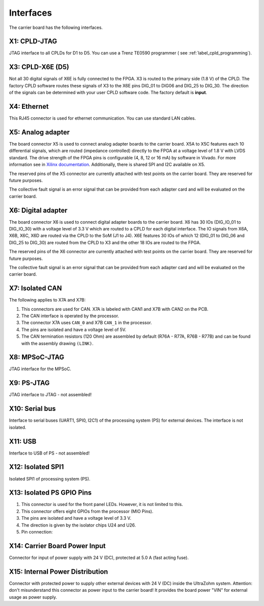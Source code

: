 ==========
Interfaces
========== 

.. image:: interfaces/carrier_interfaces2.svg
  :width: 1200

The carrier board has the following interfaces.

.. csv-table:: List of all carrier board interfaces
  :file: interfaces/interfaces_carrier.csv
  :widths: 20 100
  :header-rows: 1

X1: CPLD-JTAG
-------------

JTAG interface to all CPLDs for D1 to D5. You can use a Trenz TE0590 programmer ( see :ref:`label_cpld_programming`).

.. csv-table:: X1: JTAG interface to CPLD
  :file: interfaces/x1.csv
  :widths: 10 10 20 10
  :header-rows: 1


X3: CPLD-X6E (D5)
-----------------

Not all 30 digital signals of X6E is fully connected to the FPGA.
X3 is routed to the primary side (1.8 V) of the CPLD.
The factory CPLD software routes these signals of X3 to the X6E pins DIG_01 to DIG06 and DIG_25 to DIG_30.
The direction of the signals can be determined with your user CPLD software code. The factory default is **input**.

.. csv-table:: X3
  :file: interfaces/x3.csv
  :widths: 30 30 30 30 50
  :header-rows: 1

X4: Ethernet
------------

This RJ45 connector is used for ethernet communication. You can use standard LAN cables.

X5: Analog adapter
------------------

The board connector X5 is used to connect analog adapter boards to the carrier board.
X5A to X5C features each 10 differential signals, which are routed (impedance controlled) directly to the FPGA at a voltage level of 1.8 V with LVDS standard.
The drive strength of the FPGA pins is configurable (4, 8, 12 or 16 mA) by software in Vivado.
For more information see in `Xilinx documentation <https://www.xilinx.com/support/documentation/user_guides/ug571-ultrascale-selectio.pdf>`_.
Additionally, there is shared SPI and I2C available on X5.

.. csv-table:: X5 - Power connection
  :file: interfaces/x5_pwr.csv
  :widths: 50 50 50
  :header-rows: 1

.. csv-table:: X5 - FPGA banks
  :file: interfaces/x5_banks.csv
  :widths: 10 10 10 10 20 20
  :header-rows: 1

.. csv-table:: X5 - Shared SPI
  :file: interfaces/x5_shared_spi.csv
  :widths: 20 20 20 20 20
  :header-rows: 1

.. csv-table:: X5 - Trigger fast ADCs
  :file: interfaces/x5_cs_fastADC.csv
  :widths: 20 20 20 20 20
  :header-rows: 1

.. csv-table:: X5 - GPIO pins
  :file: interfaces/x5_gpio.csv
  :widths: 10 10 20 10 10
  :header-rows: 1


The reserved pins of the X5 connector are currently attached with test points on the carrier board. They are reserved for future purposes.

.. csv-table:: X5 - Reserved pins
  :file: interfaces/x5_reserved.csv
  :widths: 20 20 20 20 20
  :header-rows: 1


The collective fault signal is an error signal that can be provided from each adapter card and will be evaluated on the carrier board.

.. csv-table:: X5 - Collective fault
  :file: interfaces/x5_col_flt.csv
  :widths: 20 20 20 20 20
  :header-rows: 1
  
.. csv-table:: X5 - Pilot line
  :file: interfaces/x5_pilot_line.csv
  :widths: 20 20 20 20 20
  :header-rows: 1

X6: Digital adapter
-------------------

The board connector X6 is used to connect digital adapter boards to the carrier board.
X6 has 30 IOs (DIG_IO_01 to DIG_IO_30) with a voltage level of 3.3 V which are routed to a CPLD for each digital interface.
The IO signals from X6A, X6B, X6C, X6D are routed via the CPLD to the SoM (J1 to J4).
X6E features 30 IOs of which 12 (DIG_01 to DIG_06 and DIG_25 to DIG_30) are routed from the CPLD to X3 and the other 18 IOs are routed to the FPGA.

.. csv-table:: X6 - Power connection
  :file: interfaces/x6_pwr.csv
  :widths: 50 50 50
  :header-rows: 1

.. csv-table:: X6 - FPGA banks via CPLD
  :file: interfaces/x6_banks.csv
  :widths: 50 50 50 50 50
  :header-rows: 1

.. csv-table:: X6 - GPIO pins
  :file: interfaces/x6_gpio.csv
  :widths: 10 10 20 10 10
  :header-rows: 1

.. csv-table:: X6 - Auxiliary CPLD I/Os
  :file: interfaces/x6_cpld_io.csv
  :widths: 10 10 20 10 10
  :header-rows: 1

.. csv-table:: X6 - I2C bus
  :file: interfaces/x6_I2C.csv
  :widths: 10 10 20 10 10
  :header-rows: 1


The reserved pins of the X6 connector are currently attached with test points on the carrier board.
They are reserved for future purposes.

.. csv-table:: X6 - Reserved pins
  :file: interfaces/x6_reserved.csv
  :widths: 20 20 20 20 20
  :header-rows: 1


The collective fault signal is an error signal that can be provided from each adapter card and will be evaluated on the carrier board.

.. csv-table:: X6 - collective fault
  :file: interfaces/x6_col_flt.csv
  :widths: 20 20 20 20 20
  :header-rows: 1


X7: Isolated CAN
----------------

The following applies to X7A and X7B:

1. This connectors are used for CAN. X7A is labeled with CAN1 and X7B with CAN2 on the PCB.

2. The CAN interface is operated by the processor.

3. The connector X7A uses ``CAN_0`` and X7B ``CAN_1`` in the processor.

4. The pins are isolated and have a voltage level of 5V.

5. The CAN termination resistors (120 Ohm) are assembled by default (R76A - R77A, R76B - R77B) and can be found with the assembly drawing ``(LINK)``.

.. csv-table:: X7 - Isolated CAN bus
  :file: interfaces/x7.csv
  :widths: 20 20 20 20 20
  :header-rows: 1


.. image:: interfaces/X7_CAN.png
   :width: 500


X8: MPSoC-JTAG
--------------

JTAG interface for the MPSoC.

.. csv-table:: X8
  :file: interfaces/x8.csv
  :widths: 20 20 20 20 20
  :header-rows: 1

X9: PS-JTAG
-----------

JTAG interface to JTAG - not assembled!

X10: Serial bus
---------------

Interface to serial buses (UART1, SPI0, I2C1) of the processing system (PS) for external devices. The interface is not isolated.

.. csv-table:: X10 serial buses of PS
  :file: interfaces/x10.csv
  :widths: 20 20 20 20 20
  :header-rows: 1

X11: USB
--------

Interface to USB of PS - not assembled!

X12: Isolated SPI1
------------------

Isolated SPI1 of processing system (PS).

.. csv-table:: X12: Isolated SPI
  :file: interfaces/x12.csv
  :widths: 20 20 20 20 20
  :header-rows: 1

X13: Isolated PS GPIO Pins
--------------------------


1. This connector is used for the front panel LEDs. However, it is not limited to this.

2. This connector offers eight GPIOs from the processor (MIO Pins).

3. The pins are isolated and have a voltage level of 3.3 V.

4. The direction is given by the isolator chips U24 and U26.

5. Pin connection:

.. csv-table:: X13 List
  :file: interfaces/X13_list.csv
  :widths: 20 20 20 20 20 20 20 20
  :header-rows: 1

.. image:: interfaces/X13_isoGPIO.png
     :width: 300


X14: Carrier Board Power Input
------------------------------

Connector for input of power supply with 24 V (DC), protected at 5.0 A (fast acting fuse).

.. csv-table:: X14
  :file: interfaces/x14.csv
  :widths: 20 20 20 20 20
  :header-rows: 1

X15: Internal Power Distribution
--------------------------------

Connector with protected power to supply other external devices with 24 V (DC) inside the UltraZohm system.
Attention: don't misunderstand this connector as power input to the carrier board! It provides the board power "VIN" for external usage as power supply.

.. csv-table:: X15
  :file: interfaces/x15.csv
  :widths: 10 10 20 10 20
  :header-rows: 1
